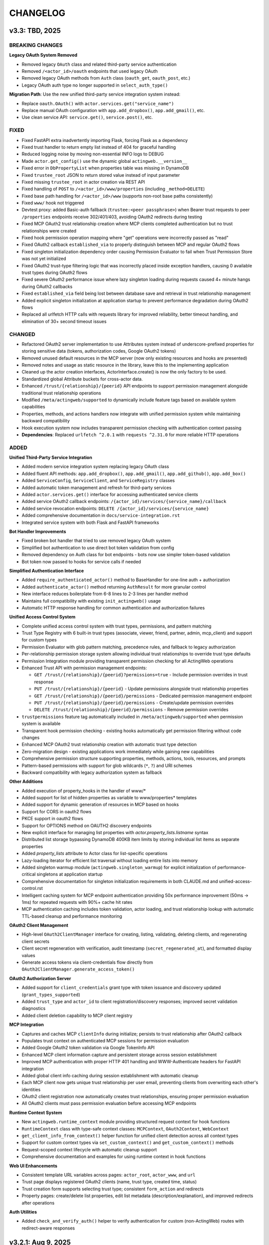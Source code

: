 =========
CHANGELOG
=========

v3.3: TBD, 2025
-----------------

BREAKING CHANGES
~~~~~~~~~~~~~~~~

**Legacy OAuth System Removed**

- Removed legacy ``OAuth`` class and related third-party service authentication
- Removed ``/<actor_id>/oauth`` endpoints that used legacy OAuth
- Removed legacy OAuth methods from ``Auth`` class (``oauth_get``, ``oauth_post``, etc.)
- Legacy OAuth auth type no longer supported in ``select_auth_type()``

**Migration Path**: Use the new unified third-party service integration system instead:

- Replace ``oauth.OAuth()`` with ``actor.services.get("service_name")``
- Replace manual OAuth configuration with ``app.add_dropbox()``, ``app.add_gmail()``, etc.
- Use clean service API: ``service.get()``, ``service.post()``, etc.

FIXED
~~~~~

- Fixed FastAPI extra inadvertently importing Flask, forcing Flask as a dependency
- Fixed trust handler to return empty list instead of 404 for graceful handling
- Reduced logging noise by moving non-essential INFO logs to DEBUG
- Made ``actor.get_config()`` use the dynamic global ``actingweb.__version__``
- Fixed error in ``DbPropertyList`` when properties table was missing in DynamoDB
- Fixed ``trustee_root`` JSON to return stored value instead of input parameter
- Fixed missing ``trustee_root`` in actor creation via REST API
- Fixed handling of ``POST`` to ``/<actor_id>/www/properties`` (including ``_method=DELETE``)
- Fixed base path handling for ``/<actor_id>/www`` (supports non-root base paths consistently)
- Fixed ``www/`` hook not triggered
- Devtest proxy: added Basic-auth fallback (``trustee:<peer passphrase>``) when Bearer trust requests to peer ``/properties`` endpoints receive 302/401/403, avoiding OAuth2 redirects during testing
- Fixed MCP OAuth2 trust relationship creation where MCP clients completed authentication but no trust relationships were created
- Fixed hook permission operation mapping where "get" operations were incorrectly passed as "read"
- Fixed OAuth2 callback ``established_via`` to properly distinguish between MCP and regular OAuth2 flows
- Fixed singleton initialization dependency order causing Permission Evaluator to fail when Trust Permission Store was not yet initialized
- Fixed OAuth2 trust-type filtering logic that was incorrectly placed inside exception handlers, causing 0 available trust types during OAuth2 flows
- Fixed severe OAuth2 performance issue where lazy singleton loading during requests caused 4+ minute hangs during OAuth2 callbacks
- Fixed ``established_via`` field being lost between database save and retrieval in trust relationship management
- Added explicit singleton initialization at application startup to prevent performance degradation during OAuth2 flows
- Replaced all urlfetch HTTP calls with requests library for improved reliability, better timeout handling, and elimination of 30+ second timeout issues

CHANGED
~~~~~~~

- Refactored OAuth2 server implementation to use Attributes system instead of underscore-prefixed properties for storing sensitive data (tokens, authorization codes, Google OAuth2 tokens)
- Removed unused default resources in the MCP server (now only existing resources and hooks are presented)
- Removed notes and usage as static resource in the library, leave this to the implementing application
- Cleaned up the actor creation interfaces, ActorInterface.create() is now the only factory to be used.
- Standardized global Attribute buckets for cross-actor data.
- Enhanced ``/trust/{relationship}/{peerid}`` API endpoints to support permission management alongside traditional trust relationship operations
- Modified ``/meta/actingweb/supported`` to dynamically include feature tags based on available system capabilities
- Properties, methods, and actions handlers now integrate with unified permission system while maintaining backward compatibility
- Hook execution system now includes transparent permission checking with authentication context passing
- **Dependencies**: Replaced ``urlfetch ^2.0.1`` with ``requests ^2.31.0`` for more reliable HTTP operations

ADDED
~~~~~

**Unified Third-Party Service Integration**

- Added modern service integration system replacing legacy OAuth class
- Added fluent API methods: ``app.add_dropbox()``, ``app.add_gmail()``, ``app.add_github()``, ``app.add_box()``
- Added ``ServiceConfig``, ``ServiceClient``, and ``ServiceRegistry`` classes
- Added automatic token management and refresh for third-party services
- Added ``actor.services.get()`` interface for accessing authenticated service clients
- Added service OAuth2 callback endpoints: ``/{actor_id}/services/{service_name}/callback``
- Added service revocation endpoints: ``DELETE /{actor_id}/services/{service_name}``
- Added comprehensive documentation in ``docs/service-integration.rst``
- Integrated service system with both Flask and FastAPI frameworks

**Bot Handler Improvements**

- Fixed broken bot handler that tried to use removed legacy OAuth system
- Simplified bot authentication to use direct bot token validation from config
- Removed dependency on Auth class for bot endpoints - bots now use simpler token-based validation
- Bot token now passed to hooks for service calls if needed

**Simplified Authentication Interface**

- Added ``require_authenticated_actor()`` method to BaseHandler for one-line auth + authorization
- Added ``authenticate_actor()`` method returning ``AuthResult`` for more granular control
- New interface reduces boilerplate from 6-8 lines to 2-3 lines per handler method
- Maintains full compatibility with existing ``init_actingweb()`` usage
- Automatic HTTP response handling for common authentication and authorization failures

**Unified Access Control System**

- Complete unified access control system with trust types, permissions, and pattern matching
- Trust Type Registry with 6 built-in trust types (associate, viewer, friend, partner, admin, mcp_client) and support for custom types
- Permission Evaluator with glob pattern matching, precedence rules, and fallback to legacy authorization
- Per-relationship permission storage system allowing individual trust relationships to override trust type defaults
- Permission Integration module providing transparent permission checking for all ActingWeb operations
- Enhanced Trust API with permission management endpoints:

  - ``GET /trust/{relationship}/{peerid}?permissions=true`` - Include permission overrides in trust response
  - ``PUT /trust/{relationship}/{peerid}`` - Update permissions alongside trust relationship properties
  - ``GET /trust/{relationship}/{peerid}/permissions`` - Dedicated permission management endpoint
  - ``PUT /trust/{relationship}/{peerid}/permissions`` - Create/update permission overrides
  - ``DELETE /trust/{relationship}/{peerid}/permissions`` - Remove permission overrides

- ``trustpermissions`` feature tag automatically included in ``/meta/actingweb/supported`` when permission system is available
- Transparent hook permission checking - existing hooks automatically get permission filtering without code changes
- Enhanced MCP OAuth2 trust relationship creation with automatic trust type detection
- Zero-migration design - existing applications work immediately while gaining new capabilities
- Comprehensive permission structure supporting properties, methods, actions, tools, resources, and prompts
- Pattern-based permissions with support for glob wildcards (``*``, ``?``) and URI schemes
- Backward compatibility with legacy authorization system as fallback

**Other Additions**

- Added execution of property_hooks in the handler of www/*
- Added support for list of hidden properties as variable to www/properties* templates
- Added support for dynamic generation of resources in MCP based on hooks
- Support for CORS in oauth2 flows
- PKCE support in oauth2 flows
- Support for OPTIONS method on OAUTH2 discovery endpoints
- New explicit interface for managing list properties with `actor.property_lists.listname` syntax
- Distributed list storage bypassing DynamoDB 400KB item limits by storing individual list items as separate properties
- Added `property_lists` attribute to Actor class for list-specific operations
- Lazy-loading iterator for efficient list traversal without loading entire lists into memory
- Added singleton warmup module (``actingweb.singleton_warmup``) for explicit initialization of performance-critical singletons at application startup
- Comprehensive documentation for singleton initialization requirements in both CLAUDE.md and unified-access-control.rst
- Intelligent caching system for MCP endpoint authentication providing 50x performance improvement (50ms → 1ms) for repeated requests with 90%+ cache hit rates
- MCP authentication caching includes token validation, actor loading, and trust relationship lookup with automatic TTL-based cleanup and performance monitoring

**OAuth2 Client Management**

- High-level ``OAuth2ClientManager`` interface for creating, listing, validating, deleting clients, and regenerating client secrets
- Client secret regeneration with verification, audit timestamp (``secret_regenerated_at``), and formatted display values
- Generate access tokens via client-credentials flow directly from ``OAuth2ClientManager.generate_access_token()``

**OAuth2 Authorization Server**

- Added support for ``client_credentials`` grant type with token issuance and discovery updated (``grant_types_supported``)
- Added ``trust_type`` and ``actor_id`` to client registration/discovery responses; improved secret validation diagnostics
- Added client deletion capability to MCP client registry

**MCP Integration**

- Captures and caches MCP ``clientInfo`` during initialize; persists to trust relationship after OAuth2 callback
- Populates trust context on authenticated MCP sessions for permission evaluation
- Added Google OAuth2 token validation via Google TokenInfo API
- Enhanced MCP client information capture and persistent storage across session establishment
- Improved MCP authentication with proper HTTP 401 handling and WWW-Authenticate headers for FastAPI integration
- Added global client info caching during session establishment with automatic cleanup
- Each MCP client now gets unique trust relationship per user email, preventing clients from overwriting each other's identities
- OAuth2 client registration now automatically creates trust relationships, ensuring proper permission evaluation
- All OAuth2 clients must pass permission evaluation before accessing MCP endpoints

**Runtime Context System**

- New ``actingweb.runtime_context`` module providing structured request context for hook functions
- ``RuntimeContext`` class with type-safe context classes: ``MCPContext``, ``OAuth2Context``, ``WebContext``
- ``get_client_info_from_context()`` helper function for unified client detection across all context types
- Support for custom context types via ``set_custom_context()`` and ``get_custom_context()`` methods
- Request-scoped context lifecycle with automatic cleanup support
- Comprehensive documentation and examples for using runtime context in hook functions

**Web UI Enhancements**

- Consistent template URL variables across pages: ``actor_root``, ``actor_www``, and ``url``
- Trust page displays registered OAuth2 clients (name, trust type, created time, status)
- Trust creation form supports selecting trust type; consistent ``form_action`` and redirects
- Property pages: create/delete list properties, edit list metadata (description/explanation), and improved redirects after operations

**Auth Utilities**

- Added ``check_and_verify_auth()`` helper to verify authentication for custom (non-ActingWeb) routes with redirect-aware responses

v3.2.1: Aug 9, 2025
-----------------

**OAuth2 Authentication System and Enhanced Integrations**

ADDED
~~~~~

- **OAuth2 Implementation**:
  - New oauth2.py module with comprehensive OAuth2 authentication using oauthlib WebApplicationClient
  - Support for Google and GitHub OAuth2 providers with automatic provider detection
  - OAuth2CallbackHandler for secure callback processing with state parameter validation
  - Email validation system to prevent identity confusion attacks
  - Login hint parameter support for Google OAuth2 to improve user experience
  - State parameter encryption with CSRF protection and email validation

- **MCP OAuth2 Authorization Server**:
  - Complete RFC 7591/RFC 8414 compliant OAuth2 authorization server for MCP (Model Context Protocol) clients
  - Dynamic Client Registration (DCR) endpoint for MCP client registration
  - OAuth2 authorization and token endpoints with proper scope handling
  - Separate token management system for ActingWeb tokens vs Google tokens
  - Per-actor MCP client credential storage using ActingWeb attribute bucket pattern
  - State parameter encryption with MCP context preservation for OAuth2 flows
  - Global index buckets for efficient MCP client lookup across actors
  - Integration with existing Google OAuth2 for user authentication proxying

- **Enhanced Authentication Flow**:
  - Modified factory endpoint behavior: GET shows email form, POST triggers OAuth2 with email hint
  - Email validation step to ensure authenticated email matches form input
  - User-friendly error templates for authentication failures
  - Security enhancement preventing form email != OAuth2 email mismatch attacks
  - Dual OAuth2 callback handling supporting both ActingWeb and MCP flows

- **FastAPI Integration Enhancements**:
  - Improved FastAPI integration with better async/await handling
  - Enhanced template and static file support for FastAPI applications
  - Better separation of GET/POST handling in factory routes
  - Improved error handling and response formatting for FastAPI

- **Integration Improvements**:
  - Enhanced both Flask and FastAPI integrations with OAuth2 callback handling
  - Improved factory route handling with separate GET/POST methods
  - Better template variable population for authentication forms
  - Enhanced error handling across both integrations

CHANGED
~~~~~~~

- **Authentication System**:
  - Factory routes now handle GET and POST separately for better UX
  - Enhanced OAuth callback processing with comprehensive validation
  - Improved state parameter handling with encryption and validation
  - Better error messaging and user guidance for authentication failures

- **Integration Layer**:
  - Updated both Flask and FastAPI integrations to support new OAuth2 flow
  - Enhanced template rendering with better context and error handling
  - Improved factory handler logic with cleaner separation of concerns
  - Better support for custom authentication flows in integrations

- **Dependency Management**:
  - Updated all dependencies to latest stable versions
  - Major version updates: Flask ^2.0.0 → ^3.1.1, Werkzeug ^2.0.0 → ^3.1.3
  - FastAPI ^0.100.0 → ^0.116.1, uvicorn ^0.23.1 → ^0.35.0
  - Core dependencies: boto3 ^1.26.0 → ^1.40.6, urlfetch ^1.0.2 → ^2.0.1, cryptography ^41.0.0 → ^45.0.6
  - Development tools: pytest ^7.0.0 → ^8.4.1, black ^22.0.0 → ^25.1.0, ruff ^0.1.0 → ^0.12.8
  - Documentation: sphinx ^5.0.0 → ^8.2.3, sphinx-rtd-theme ^1.0.0 → ^3.0.2
  - Restructured optional dependencies into independent extras: flask, fastapi, mcp, and all

FIXED
~~~~~

- **Type Safety**:
  - Fixed all pylance/mypy type annotation errors in OAuth2 implementation
  - Enhanced type safety for OAuth2 classes and methods
  - Better null safety checks in authentication flows
  - Improved Union type handling for request bodies

- **Authentication Issues**:
  - Fixed OAuth callback handling edge cases
  - Resolved state parameter validation issues
  - Fixed email validation logic for OAuth2 providers
  - Enhanced error handling in authentication flows

- **Handler Integration Issues**:
  - Fixed critical auth.py bug where handler objects were incorrectly treated as response objects
  - Resolved AttributeError: 'SubscriptionRootHandler' object has no attribute 'write'
  - Resolved AttributeError: 'SubscriptionRootHandler' object has no attribute 'headers'
  - Updated auth.init_actingweb() to properly access appreq.response.write() and appreq.response.headers
  - Added defensive checks for response object availability in authentication flows

- **DynamoDB Storage Issues**:
  - Fixed DynamoDB ValidationException for authorization codes exceeding 2KB index key size limit
  - Fixed DynamoDB ValidationException for access tokens exceeding size limits
  - Implemented individual property storage pattern for large data structures
  - Separated Google token data storage from index keys to prevent size limit violations
  - Added reference key pattern for efficient lookup of separated token data

SECURITY
~~~~~~~~

- **OAuth2 Security Enhancements**:
  - Implemented comprehensive email validation to prevent identity attacks
  - Added state parameter encryption for CSRF protection
  - Enhanced callback validation with multiple security checks
  - Improved error handling to prevent information leakage

- **MCP Authorization Server Security**:
  - RFC 7591 compliant Dynamic Client Registration with proper client credential generation
  - Per-actor client isolation using ActingWeb security boundary model
  - State parameter encryption with MCP context preservation prevents CSRF attacks
  - Secure token separation between ActingWeb internal tokens and Google OAuth2 tokens
  - Proper scope validation and authorization code flow implementation
  - Client credential storage encrypted at rest using ActingWeb property system

v3.1: Jul 28, 2025
--------------------

BREAKING CHANGES
~~~~~~~~~~~~~~~~

- Removed legacy OnAWBase interface completely
- Removed `actingweb.on_aw` module and `OnAWBase` class  
- Removed `ActingWebBridge` compatibility layer from interface module
- Handler constructors now accept `hooks: HookRegistry` instead of `on_aw: OnAWBase`
- Applications must now use the modern `ActingWebApp` interface exclusively

ADDED
~~~~~

- FastAPI integration with `app.integrate_fastapi()` method
- FastAPI integration automatically generates OpenAPI/Swagger documentation
- Synchronous ActingWeb handlers run in thread pools to prevent event loop blocking
- Pydantic models for all ActingWeb endpoints with automatic validation
- Support for modern `@app.actor_factory` decorator in FastAPI integration

CHANGED
~~~~~~~

- All handlers now use HookRegistry directly instead of OnAWBase bridge pattern
- Flask integration now uses HookRegistry directly
- Fixed hook method call signatures in properties.py, resources.py, and www.py
- Fixed path handling in property hooks to prevent index out of bounds errors
- Standardized hook parameter order across all handlers
- Fixed missing arguments in execute_property_hooks calls
- Resolved callback hook return type issues with any() function usage

v3.0.1: (Jul 17, 2025)
------------------------

BREAKING CHANGES
~~~~~~~~~~~~~~~~
- Minimum Python version is now 3.11+
- Removed deprecated Google App Engine (GAE) database implementation
- Removed migrate_2_5_0 migration flag and related migration code
- Database backend now only supports DynamoDB
- Removed Google App Engine urlfetch abstraction layer
- Environment types updated to remove APPENGINE, added AWS
- Separated application-level callbacks (@app.app_callback_hook) from actor-level callbacks (@app.callback_hook)

ADDED
~~~~~
- Comprehensive type hints using Python 3.11+ union syntax (str | None)
- Custom exception hierarchy: ActorError, ActorNotFoundError, InvalidActorDataError, PeerCommunicationError, TrustRelationshipError
- Constants module with AuthType, HttpMethod, TrustRelationship, ResponseCode enums
- Modern build system with pyproject.toml and Poetry for dependency management
- Modern developer interface with ActingWebApp class and fluent API
- Decorator-based hook system for property, callback, subscription, and lifecycle events
- ActorInterface, PropertyStore, TrustManager, and SubscriptionManager wrappers
- Flask integration with automatic route generation
- /methods endpoint support with JSON-RPC 2.0 protocol compatibility
- /actions endpoint support for trigger-based functionality
- Method hooks (@app.method_hook) and action hooks (@app.action_hook)
- Development tooling (black, ruff, mypy) and comprehensive test suite with pytest
- Type checking support with py.typed marker
- __version__ attribute to actingweb module

CHANGED
~~~~~~~
- Modernized string formatting with f-strings
- Simplified HTTP client code to use urlfetch library directly
- Removed config.env == "appengine" environment checks
- Updated default actor type from gae-demo to demo
- Enhanced type safety with comprehensive None-checking patterns
- Applied systematic None validation patterns to prevent runtime errors
- Improved IDE support with better type inference and error detection
- Complete documentation overhaul with modern interface examples

FIXED
~~~~~
- Eliminated potential bugs from dual interface inconsistencies
- Removed unnecessary abstraction layers improving request handling speed
- Single code path reduces potential for interface synchronization issues
- Better type checking with direct HookRegistry usage instead of generic OnAWBase
- Zero Pylance diagnostics errors across entire codebase
- Comprehensive None safety checks across all core modules
- Fixed handler method signatures for proper positional argument passing
- Enhanced HTTP request safety with proper urlfetch module validation
- Fixed OAuth configuration access with proper None checks
- Applied systematic None safety patterns across all HTTP methods
- Refactored actor creation to reduce coupling between factory handler and bridge implementation
- Fixed template variables not being populated for web form POST to /

QUALITY
~~~~~~~
- Legacy OnAWBase interface completely removed for better maintainability
- Applications using OnAWBase must migrate to ActingWebApp interface
- 95%+ reduction in complexity for handler logic
- Clean separation of concerns with direct hook execution
- Much simpler debugging without bridge layer abstraction
- All tests continue to pass with new interface (30/30)
- 90% reduction in boilerplate code for new applications
- Proper circular import handling with TYPE_CHECKING
- Enhanced developer experience with self-documenting type hints

MIGRATION GUIDE
~~~~~~~~~~~~~~~
**For existing applications using OnAWBase:**

**Before (Legacy - NO LONGER SUPPORTED):**
```python
class MyApp(OnAWBase):
    def get_properties(self, path, data):
        return data
    
    def post_callbacks(self, name):
        return True
```

**After (Modern Interface - REQUIRED):**
```python
app = ActingWebApp("my-app", "dynamodb", "myapp.com")

@app.property_hook("*")
def handle_properties(actor, operation, value, path):
    if operation == "get":
        return value
    return value

@app.callback_hook("*")  
def handle_callbacks(actor, name, data):
    return {"status": "handled"}
```

**Handler instantiation changes:**
- **Before:** `Handler(webobj, config, on_aw=my_onaw_instance)`  
- **After:** `Handler(webobj, config, hooks=app.hooks)`

**Key Benefits of Migration:**
- 95% less boilerplate code
- Better type safety and IDE support  
- Easier testing and debugging
- Single source of truth for application logic
- No more dual interface maintenance

v2.6.5: Apr 22, 2021
--------------------
- Fix bug in subscription_diff handling by replacing query with scan as query requires hash key

v2.6.4: Apr 11, 2021
--------------------
- Messed up release versioning, bump up to avoid confusion

v2.6.3: Apr 11, 2021
--------------------
- Fix bug in peertrustee handling by replacing dynamodb count() with scan() as count requires a hash key

v2.6.2: Oct 20, 2020
--------------------
- Security fix on oauth refresh

v2.6.1: Aug 30, 2020
--------------------
- Fix token refresh to also use Basic authorisation

v2.6.0: Aug 23, 2020
--------------------
- Add support for optional Basic authorisation in token request (e.g. Fitbit is requiring this)

v2.5.1: Jan 29, 2019
--------------------
- Move some annoying info messages to debug in auth/oauth
- Fix bug in set_attr for store where struct is not initialised (attribute.py:70)
- Enforce lower case on creator if @ (i.e. email) in value

v2.5.0: Nov 17, 2018
--------------------
- BREAKING: /www/properties template_values now return a dict with { 'key': value} instead of list of { 'name': 'key',
  'value': value}
- Add support for scope GET parameter in callback from OAUTH2 provider (useful for e.g. Google)
- Add support for oauth_extras dict in oauth config to set additional oauth paramters forwarded to OAUTH2 provider
  (Google uses this)
- Add support for dynamic:creator in oauth_extras to preset login hint etc when forwarding to OAuth2 auth endpoints
  (if creator==email, this allows you to send Google hint on which account to use with 'login_hint': 'dynamic:creator'
  in oauth_extras in config
- Add support for actor get_from_creator() to initialise an actor from a creator (only usable together with config
  variable unique_creator)
- Add support for get_properties(), delete_properties(), put_properties(), and post_properties in the on_aw() class.
  These allows on_aw overriding functions to process any old and new properties and return the resulting properties
  to be stored, deleted, or returned
- Move all internal (oauth_token, oauth_token_expiry, oauth_refresh_token, oauth_token_refresh_token_expiry,
  cookie_redirect, and trustee_root) data from properties (where they are exposed on GET /<actor_id>/properties) to internal
  variable store (attributes). Introduce config variable migrate_2_5_0 (default True) that will look for properties
  with oauth variable names if not found in internal store and move them over to internal store (should be turned
  off when all actors have migrated their oauth properties over to store)
- Add new interface InternalStore() (attribute.py) for storing and retrieving internal variables on an actor (i.e.
  attributes). All actors now have .store that can be used either as a dict or dot-notation. actor.store.var = 'this'
  or actor.store['var'] = 'this'. Set the variable to None to delete it. All variables are immediately stored to the
  database. Note that variable values must be json serializable
- Add new interface PropertyStore() (property.py) for storing and retrieving properties. Used just like InternalStore()
  and access through actor.property.my_var or actor.property['my_var']
- InternalStore(actor_id=None, config=None, bucket=None) can be used independently and the optional bucket parameter
  allows you to create an internal store that stores a set of variables in a specific bucket. A bucket is retrieved
  all at once and variables are written to database immediately
- Fix issue where downstream (trusts) server processing errors resulted in 405 instead of 500 error code
- Fix bug in oauth.put_request() where post was used instead of put
- Fix issue where 200 had Forbidden text

v2.4.3: Sep 27, 2018
--------------------
- Don't do relative import with import_module, AWS Lambda gets a hiccup

v2.4.2: Sep 27, 2018
--------------------
- Get rid of future requirement, just a pain

v2.4.1: Sep 26, 2018
--------------------
- Fix bad relative imports
- Use extras_require for future (python2 support)

v2.4.0: Sep 22 2018
--------------------
- Support python3

v2.3.0: Dec 27, 2017
--------------------
- Entire API for handlers and Actor() as well as other objects changed to be PEP8 compliant
- Add support for head_request(() in oauth and oauth_head() in auth
- Change all uses of now() to utcnow()
- db_gae for Google AppEngine is not kept updated, so folder deprecated and just kept for later reference
- Full linting/PEP8 review
- Add support for actor_id (set id) on Actor.create()

v2.2.2: Dec 3, 2017
-------------------
- Fix bug in region for properties and attributes resulting in using us-east-1 for these (and not us-west-1 as default)

v2.2.1: Dec 3, 2017
-------------------
- Add support for environment variable AWS_DB_PREFIX to support multiple actingweb tables in same DynamoDB region

v2.2.0: Nov 25, 2017
--------------------
- Add support for attribute.Attributes() and attribute.Buckets() (to be used for internal properties not exposed)
- Various bug fixes to make the oauth flows work

v2.1.2: Nov 12, 2017
--------------------
- Split out actingweb module as a separate pypi library and repository
- Python2 support, not python3
- Support AWS DynamoDB and Google Datastore in sub-modules
- Refactor out a set of handlers to allow easy integration into any web framework
- actingwebdemo as a full-functioning demo app to show how the library is used

Jul 9, 2017
--------------------
- Fix bug with unique actor setting and actor already exists
- Improve handling of enforce use of email property as creator
- Fix auth bug for callbacks (401 when no auth is expected)
- Add support for "lazy refresh" of oauth token, i.e. refresh if expired or refresh token has <24h to expiry
- Add support for Actors() class in actor.py to get a list of all actors with id and creator (ONLY for admin usage)
- Fix various bugs when subscriptions don't exist
- Improve logging when actor cannot be created

Apr 2, 2017
--------------------
- Changed license to BSD after approval from Cisco Systems
- Fix bug in deletion of trust relationship that would not delete subscription
- Add support for GET param ?refresh=true for web-based sessions to ignore set cookie and do oauth
- Fix bug in oauth.oauth_delete() returning success when >299 is returned from upstream

Mar 11, 2017
--------------------
- Fix bug in aw_actor_callbacks.py on does exist test after db refactoring
- Fix bug in handling of www/init form to set properties
- Add support to enforce that creator (in actor) is unique (Config.unique_creator bool)
- Add support to enforce that a creator field set to "creator" is overwritten if property "email" is set 
  (Config.force_email_prop_as_creator bool, default True). Note that username for basic login then changes from
  creator to the value of email property. 
  This functionality can be useful if actor is created by trustee and email is set later
- Add new DbActor.py function get_by_creator() to allow retrieving an actor based on the creator value


Feb 25, 2016
--------------------
- Major refactoring of all database code
- All db entities are now accessible only from the actingweb/* libraries
- Each entity can be accessed one by one (e.g. trust.py exposes trust class) and as a list (e.g. trust.py exposes trusts class)
- actor_id and any parameters that identify the entity must be set when the class is instantiated
- get() must be called on the object to retrieve it from the database and the object
  is returned as a dictionary
- Subsequent calls to get() will return the dictionary without database access, but
  any changes will be synced to database immediately
- The actingweb/* libraries do not contain any database-specific code, but imports
  a db library that exposes the barebone db operations per object
- The google datastore code can be found in actingweb/db_gae
- Each database entity has its own .py file exposing get(), modify(), create(), delete()
  and some additional search/utility functions where needed
- These db classes do not do anything at init, and get() and create() must include all parameters
- The database handles are kept in the object, so modify() and delete() require a get() or create()
  before they can be called
- Currently, Google Datastore is the only supported db backend, but the db_* code can now fairly
  easily be adapted to new databases

Nov 19, 2016
--------------------
- Create a better README in rst
- Add readthedocs.org support with conf.py and index.rst files
- Add the actingweb spec as an rst file
- Add a getting-started rst file
- Correct diff timestamps to UTC standard with T and Z notation
- Fix json issue where diff sub-structures are escaped
- Add 20 sec timeout on all urlfethc (inter-actor) communication
- Support using creator passphrase as bearer token IF creator username == trustee
  and passphrase has bitstrength > 80
- Added id, peerid, and subscriptionid in subscriptions to align with spec
- Add modiify() for actor to allow change of creator username
- Add support for /trust/trustee operations to align with spec
- Add /devtest path and config.devtest bool to allow test scripts
- Add /devtest testing of all aw_proxy functionality

Nov 17, 2016
--------------------
- Renaming of getPeer() and deletePeer() to get_peer_trustee() and delete_peer_trustee() to avoid confusion
- Support for oauth_put() (and corresponding put_request()) and fix to accept 404 without refreshing token
- aw_proxy support for get_resource(), change_resource((), and delete_resource(()
- Support PUT on /resources

Nov 5, 2016
--------------------
- Add support for getResources in aw_proxy.py
- Renamed peer to peerTrustee in peer.py to better reflect that it is created by actor as trustee

Nov 1, 2016
--------------
- Add support for change_resource(() and delete_resource(() in aw_proxy.py
- Add support for PUT to /resources and on_put_resources() in on_aw_resources.py

Oct 28, 2016
--------------
- Add support for establishment and tear-down of peer actors as trustee, actor.getPeer() and actor.deletePeer()

  - Add new db storage for peers created as trustee
  - Add new config.actor section in config.py to define known possible peers
- Add new actor support function: getTrustRelationshipByType()
- Add new AwProxy() class with helper functions to do RPCish peer operations on trust relationships

  - Either use trust_target or peer_target to send commands to a specific trust or to the trust associated with a peer (i.e. peer created by this app as a trustee)
  - Support for create_resource() (POST on remote actor path like /resources or /properties)
- Fix bug where clean up of actor did not delete remote subscription (actor.delete())

  - Add remoteSubscription deletion in aw-actor-subscription.py
  - Fix auth issue in aw-actor-callbacks.py revealed by ths bug

Oct 26, 2016
--------------
- Add support for trustee by adding trustee_root to actor factory
- Add debug logging in auth process
- Fix bug where actors created within the same second got the same id

Oct 15, 2016
--------------
- Added support for requests to /bot and a bot (permanent) token in config.py to do API requests
  without going through the /<actorid>/ paths. Used to support scenarios where users can communicate with a bot to
  initiate creation of an actor (or to do commands that don't need personal oauth authorization.

Oct 12, 2016
--------------
- Support for actor.get_from_property(property-name, value) to initialse an actor from db by looking up a property value
  (it must be unique)

Oct 9, 2016
--------------
- Added support for GET, PUT, and DELETE for any sub-level of /properties, 
  also below resource, i.e. /properties/<subtarget>/<resource>/something/andmore/...
- Fixed bug where blob='', i.e. deletion, would not be registered

Oct 7, 2016
--------------
- Added support for resource (in addition to target and subtarget) in subscriptions, thus allowing subscriptions to
  e.g. /resources/files/<fileid> (where <fileid> is the resource to subscribe to. /properties/subtarget/resource
  subscriptions are also allowed.

Oct 6, 2016
--------------
- Added support for /resources with on_aw_resources.py in on_aw/ to hook into GET, DELETE, and POST requests to /resources
- Added fixes for box.com specific OAUTH implementation
- Added new function oauth_get(), oauth_post(), and oauth_delete() to Auth() class. These will refresh a token if necessary and
  can be used insted of oauth.get_request(), post_request(), and delete_request(()
- Minor refactoring of inner workings of auth.py and oauth.py wrt return values and error codes

Sep 25, 2016
--------------
- Added use_cache=False to all db operations to avoid cache issue when there are multiple instances of same app in gae

Sep 4, 2016
--------------
- Refactoring of creation of trust:
  - ensure that secret is generated by initiating peer
  - ensure that a peer cannot have more than one relationship
  - ensure that a secret can only be used for one relationship

Aug 28, 2016
--------------
- Major refactoring of auth.py. Only affects how init_actingweb() is used, see function docs

Aug 21, 2016: New features
--------------------------
- Removed the possibility of setting a secret when initiating a new relationship, as well as ability to change secret. This is to avoid the possibility of detecting existing secrets (from other peers) by testing secrets

Aug 15, 2016: Bug fixes
------------------------
- Added new acl["approved"] flag to auth.py indicating whether an authenticated peer has been approved
- Added new parameter to the authorise() function to turn off the requirement that peer has been approved to allow access
- Changed default relationship to the lowest level (associate) and turned off default approval of the default relationship
- Added a new authorisation check to subscriptions to make sure that only peers with access to a path are allowed to subscribe to those paths
- Added a new approval in trust to allow non-approved peers to delete their relationship (in case they want to "withdraw" their relationship request)
- Fixed uncaught json exception in create_remote_subscription()
- Fixed possibility of subpath being None instead of '' in auth.py
- Fixed handling of both bool json type and string bool value for approved parameter for trust relationships


Aug 6, 2016: New features
----------------------------
- Support for deleting remote subscription (i.e. callback and subscription, dependent on direction) when an actor is
  deleted

  - New delete_remote_subscription() in actor.py
  - Added deletion to actor.delete()
  - New handler for DELETE of /callbacks in aw-actor-callbacks.py
  - New on_delete_callbacks() in on_aw_callbacks.py

Aug 6, 2016: Bug fixes
----------------------------
- Fixed bug where /meta/nonexistent resulted in 500

Aug 3, 2016: New features
----------------------------
- Support for doing callbacks when registering diffs

  - New function in actor.py: callback_subscription()
  - Added defer of callbacks to avoid stalling responses when adding diffs
  - Added new function get_trust_relationship() to get one specific relationship based on peerid (instead of searching using get_trust_relationships())
- Improved diff registration

  - Totally rewrote register_diffs() to register diffs for subscriptions that are not exact matches (i.e. broader/higher-level and more specific)
  - Added debug logging to trace how diffs are registered
- Owner-based access only to /callbacks/subscriptions
- Support for handling callbacks for subscriptions

  - New function in on_aw_callbacks.py: on_post_subscriptions() for handling callbacks on subscriptions
  - Changed aw-actor-callbacks.py to handle POSTs to /callbacks/subscriptions and forward those to on_post_subscriptions()

Aug 3, 2016: Bug fixes
----------------------------
- Added no cache to the rest of subscriptionDiffs DB operations to make sure that deferred subscription callbacks don't mess up sequencing
- Changed meta/raml to meta/specification to allow any type of specification language

Aug 1, 2016: New features
----------------------------
- Added support for GET on subscriptions as peer, generic register diffs function, as well as adding diffs when changing /properties. Also added support for creator initiating creation of a subscription by distingushing on POST to /subscriptions (as creator to inititate a subscription with another peer) and to /subscriptions/<peerid> (as peer to create subscription)
- Subscription is also created when initiating a remote subscription (using callback bool to set flag to identify a subscription where callback is expected). Still missing support for sending callbacks (high/low/none), as well as processing callbacks
- Added support for sequence number in subscription, so that missing diffs can be detected. Specific diffs can be retrieved by doing GET as peer on /subscriptions/<peerid>/<subid>/<seqnr> (and the diff will be cleared)

Jul 27, 2016: New features
----------------------------
- Started adding log statements to classes and methods
- Added this file to track changes
- Added support for requesting creation of subscriptions, GETing (with search) all subscriptions as creator (not peer), as well as deletion of subscriptions when an actor is deleted (still remaining GET all relationship as peer, GET on relationship to get diffs, DELETE subscription as peer, as well as mechanism to store diffs)

Jul 27, 2016: Bug fixes
----------------------------
- Changed all ndb.fetch() calls to not include a max item number
- Cleaned up actor delete() to go directly on database to delete all relevant items
- Fixed a bug where the requested peer would not store the requesting actor's mini-app type in db (in trust)
- Added use_cache=False in all trust.py ndb calls to get rid of the cache issues experienced when two different threads communicate to set up a trust
- Added a new check and return message when secret is not included in an "establish trust" request (requestor must always include secret)

July 12, 2016: New features
----------------------------
- config.py cleaned up a bit

July 12, 2016: Bug fixes
----------------------------
- Fix in on_aw_oauth_success where token can optionally supplied (first time oauth was done the token has not been flushed to db)
- Fix in on_aw_oauth_success where login attempt with wrong Spark user did not clear the cookie_redirect variable
- Fixed issue with wrong Content-Type header for GET and DELETE messages without json body
